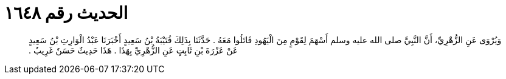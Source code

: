 
= الحديث رقم ١٦٤٨

[quote.hadith]
وَيُرْوَى عَنِ الزُّهْرِيِّ، أَنَّ النَّبِيَّ صلى الله عليه وسلم أَسْهَمَ لِقَوْمٍ مِنَ الْيَهُودِ قَاتَلُوا مَعَهُ ‏.‏ حَدَّثَنَا بِذَلِكَ قُتَيْبَةُ بْنُ سَعِيدٍ أَخْبَرَنَا عَبْدُ الْوَارِثِ بْنُ سَعِيدٍ عَنْ عَزْرَةَ بْنِ ثَابِتٍ عَنِ الزُّهْرِيِّ بِهَذَا ‏.‏ هَذَا حَدِيثٌ حَسَنٌ غَرِيبٌ ‏.‏